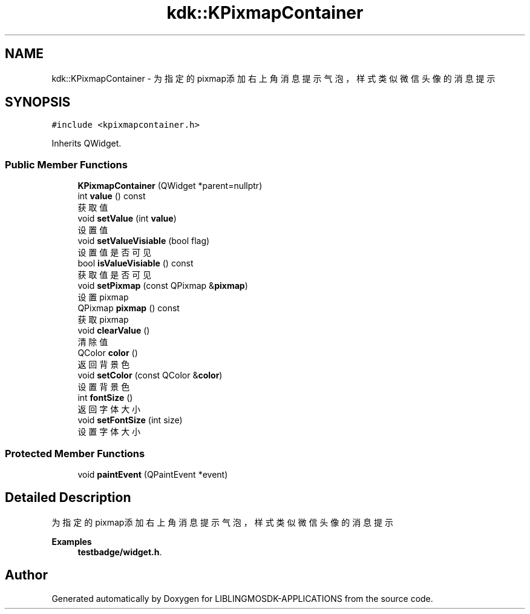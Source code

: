 .TH "kdk::KPixmapContainer" 3 "Thu Oct 12 2023" "Version version:2.3" "LIBLINGMOSDK-APPLICATIONS" \" -*- nroff -*-
.ad l
.nh
.SH NAME
kdk::KPixmapContainer \- 为指定的pixmap添加右上角消息提示气泡，样式类似微信头像的消息提示  

.SH SYNOPSIS
.br
.PP
.PP
\fC#include <kpixmapcontainer\&.h>\fP
.PP
Inherits QWidget\&.
.SS "Public Member Functions"

.in +1c
.ti -1c
.RI "\fBKPixmapContainer\fP (QWidget *parent=nullptr)"
.br
.ti -1c
.RI "int \fBvalue\fP () const"
.br
.RI "获取值 "
.ti -1c
.RI "void \fBsetValue\fP (int \fBvalue\fP)"
.br
.RI "设置值 "
.ti -1c
.RI "void \fBsetValueVisiable\fP (bool flag)"
.br
.RI "设置值是否可见 "
.ti -1c
.RI "bool \fBisValueVisiable\fP () const"
.br
.RI "获取值是否可见 "
.ti -1c
.RI "void \fBsetPixmap\fP (const QPixmap &\fBpixmap\fP)"
.br
.RI "设置pixmap "
.ti -1c
.RI "QPixmap \fBpixmap\fP () const"
.br
.RI "获取pixmap "
.ti -1c
.RI "void \fBclearValue\fP ()"
.br
.RI "清除值 "
.ti -1c
.RI "QColor \fBcolor\fP ()"
.br
.RI "返回背景色 "
.ti -1c
.RI "void \fBsetColor\fP (const QColor &\fBcolor\fP)"
.br
.RI "设置背景色 "
.ti -1c
.RI "int \fBfontSize\fP ()"
.br
.RI "返回字体大小 "
.ti -1c
.RI "void \fBsetFontSize\fP (int size)"
.br
.RI "设置字体大小 "
.in -1c
.SS "Protected Member Functions"

.in +1c
.ti -1c
.RI "void \fBpaintEvent\fP (QPaintEvent *event)"
.br
.in -1c
.SH "Detailed Description"
.PP 
为指定的pixmap添加右上角消息提示气泡，样式类似微信头像的消息提示 
.PP
\fBExamples\fP
.in +1c
\fBtestbadge/widget\&.h\fP\&.

.SH "Author"
.PP 
Generated automatically by Doxygen for LIBLINGMOSDK-APPLICATIONS from the source code\&.
